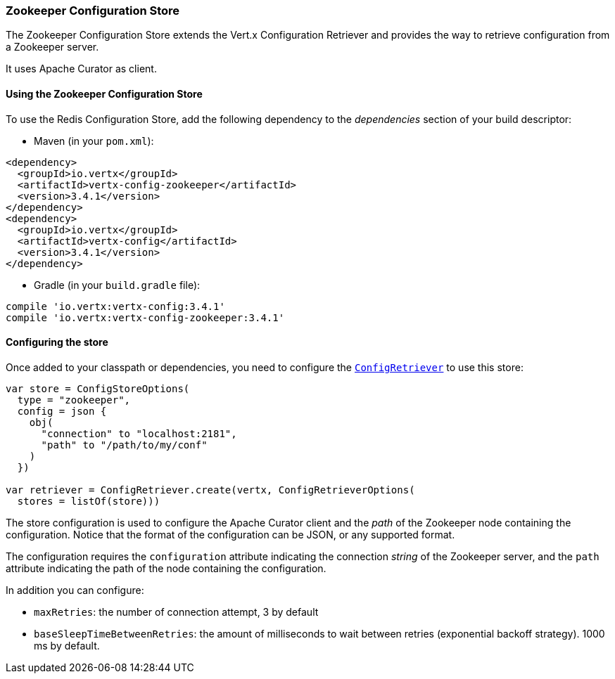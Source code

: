 === Zookeeper Configuration Store

The Zookeeper Configuration Store extends the Vert.x Configuration Retriever and provides the
way to retrieve configuration from a Zookeeper server.

It uses Apache Curator as client.

==== Using the Zookeeper Configuration Store

To use the Redis Configuration Store, add the following dependency to the
_dependencies_ section of your build descriptor:

* Maven (in your `pom.xml`):

[source,xml,subs="+attributes"]
----
<dependency>
  <groupId>io.vertx</groupId>
  <artifactId>vertx-config-zookeeper</artifactId>
  <version>3.4.1</version>
</dependency>
<dependency>
  <groupId>io.vertx</groupId>
  <artifactId>vertx-config</artifactId>
  <version>3.4.1</version>
</dependency>
----

* Gradle (in your `build.gradle` file):

[source,groovy,subs="+attributes"]
----
compile 'io.vertx:vertx-config:3.4.1'
compile 'io.vertx:vertx-config-zookeeper:3.4.1'
----

==== Configuring the store

Once added to your classpath or dependencies, you need to configure the
`link:../../apidocs/io/vertx/config/ConfigRetriever.html[ConfigRetriever]` to use this store:

[source, kotlin]
----
var store = ConfigStoreOptions(
  type = "zookeeper",
  config = json {
    obj(
      "connection" to "localhost:2181",
      "path" to "/path/to/my/conf"
    )
  })

var retriever = ConfigRetriever.create(vertx, ConfigRetrieverOptions(
  stores = listOf(store)))

----

The store configuration is used to configure the Apache Curator client and the _path_ of the Zookeeper node
containing the configuration. Notice that the format of the configuration can be JSON, or any supported format.

The configuration requires the `configuration` attribute indicating the connection _string_ of the Zookeeper
server, and the `path` attribute indicating the path of the node containing the configuration.

In addition you can configure:

* `maxRetries`: the number of connection attempt, 3 by default
* `baseSleepTimeBetweenRetries`: the amount of milliseconds to wait between retries (exponential backoff strategy).
1000 ms by default.